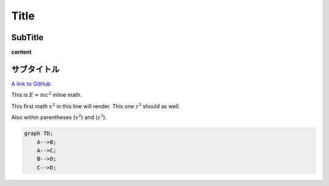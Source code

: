 
Title
=====

SubTitle
--------

**content**

サブタイトル
------------

`A link to GitHub <http://github.com/>`_

This is :math:`E = mc^2` inline math.

This first math :math:`x^2` in this line will render. This one :math:`z^3` should as well.

Also within parentheses (:math:`x^2`) and (:math:`z^3`).

.. code-block:: mermaid

   graph TD;
       A-->B;
       A-->C;
       B-->D;
       C-->D;

